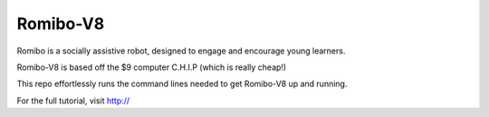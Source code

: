 Romibo-V8
=========
Romibo is a socially assistive robot, designed to engage and encourage young learners.

Romibo-V8 is based off the $9 computer C.H.I.P (which is really cheap!)

This repo effortlessly runs the command lines needed to get Romibo-V8 up and running.

For the full tutorial, visit http://
